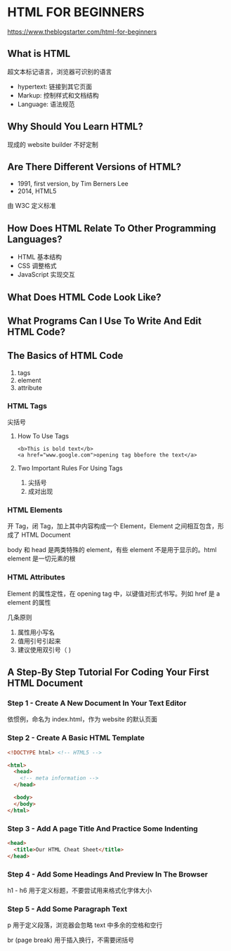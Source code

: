 * HTML FOR BEGINNERS

https://www.theblogstarter.com/html-for-beginners

** What is HTML

超文本标记语言，浏览器可识别的语言

- hypertext: 链接到其它页面
- Markup: 控制样式和文档结构
- Language: 语法规范


** Why Should You Learn HTML?

现成的 website builder 不好定制

** Are There Different Versions of HTML?

- 1991, first version, by Tim Berners Lee
- 2014, HTML5

由 W3C 定义标准


** How Does HTML Relate To Other Programming Languages?

- HTML 基本结构
- CSS 调整格式
- JavaScript 实现交互


** What Does HTML Code Look Like?

** What Programs Can I Use To Write And Edit HTML Code?

** The Basics of HTML Code

1. tags
2. element
3. attribute

*** HTML Tags

尖括号

**** How To Use Tags

#+BEGIN_SRC 
<b>This is bold text</b>
<a href="www.google.com">opening tag bbefore the text</a>
#+END_SRC


**** Two Important Rules For Using Tags

1. 尖括号
2. 成对出现


*** HTML Elements

开 Tag，闭 Tag，加上其中内容构成一个 Element，Element 之间相互包含，形成了 HTML Document

body 和 head 是两类特殊的 element，有些 element 不是用于显示的。html element 是一切元素的根
*** HTML Attributes

Element 的属性定性，在 opening tag 中，以键值对形式书写。列如 href 是 a element 的属性

几条原则 
1. 属性用小写名
2. 值用引号引起来
3. 建议使用双引号（ )


** A Step-By Step Tutorial For Coding Your First HTML Document

*** Step 1 - Create A New Document In Your Text Editor

依惯例，命名为 index.html，作为 website 的默认页面

*** Step 2 - Create A Basic HTML Template

#+BEGIN_SRC html
  <!DOCTYPE html> <!-- HTML5 -->

  <html>
    <head>
      <!-- meta information -->
    </head>

    <body>
    </body>
  </html>
#+END_SRC

*** Step 3 - Add A page Title And Practice Some Indenting

#+BEGIN_SRC html
  <head>
    <title>Our HTML Cheat Sheet</title>
  </head>
#+END_SRC

*** Step 4 - Add Some Headings And Preview In The Browser

h1 - h6 用于定义标题，不要尝试用来格式化字体大小

*** Step 5 - Add Some Paragraph Text

p 用于定义段落，浏览器会忽略 text 中多余的空格和空行

br (page break) 用于插入换行，不需要闭括号
